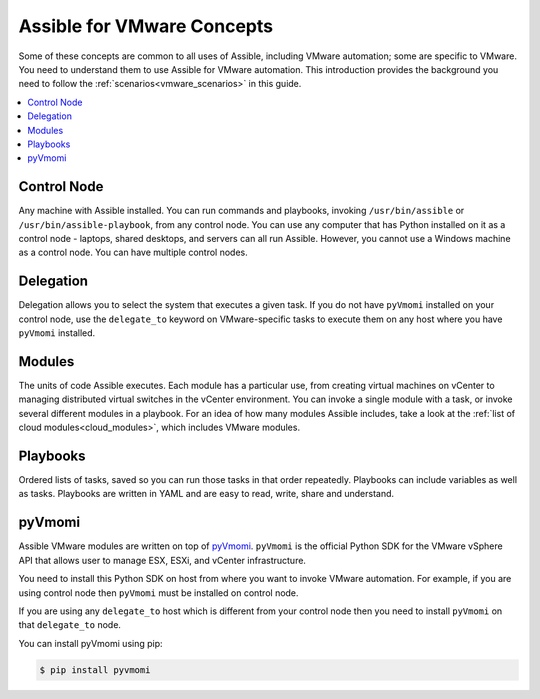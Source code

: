 .. _vmware_concepts:

***************************
Assible for VMware Concepts
***************************

Some of these concepts are common to all uses of Assible, including VMware automation; some are specific to VMware. You need to understand them to use Assible for VMware automation. This introduction provides the background you need to follow the :ref:`scenarios<vmware_scenarios>` in this guide.

.. contents::
   :local:

Control Node
============

Any machine with Assible installed. You can run commands and playbooks, invoking ``/usr/bin/assible`` or ``/usr/bin/assible-playbook``, from any control node. You can use any computer that has Python installed on it as a control node - laptops, shared desktops, and servers can all run Assible. However, you cannot use a Windows machine as a control node. You can have multiple control nodes.

Delegation
==========

Delegation allows you to select the system that executes a given task. If you do not have ``pyVmomi`` installed on your control node, use the ``delegate_to`` keyword on VMware-specific tasks to execute them on any host where you have ``pyVmomi`` installed.

Modules
=======

The units of code Assible executes. Each module has a particular use, from creating virtual machines on vCenter to managing distributed virtual switches in the vCenter environment. You can invoke a single module with a task, or invoke several different modules in a playbook. For an idea of how many modules Assible includes, take a look at the :ref:`list of cloud modules<cloud_modules>`, which includes VMware modules.

Playbooks
=========

Ordered lists of tasks, saved so you can run those tasks in that order repeatedly. Playbooks can include variables as well as tasks. Playbooks are written in YAML and are easy to read, write, share and understand.

pyVmomi
=======

Assible VMware modules are written on top of `pyVmomi <https://github.com/vmware/pyvmomi>`_. ``pyVmomi`` is the official Python SDK for the VMware vSphere API that allows user to manage ESX, ESXi, and vCenter infrastructure.

You need to install this Python SDK on host from where you want to invoke VMware automation. For example, if you are using control node then ``pyVmomi`` must be installed on control node.

If you are using any ``delegate_to`` host which is different from your control node then you need to install ``pyVmomi`` on that ``delegate_to`` node.

You can install pyVmomi using pip:

.. code-block:: bash

    $ pip install pyvmomi
